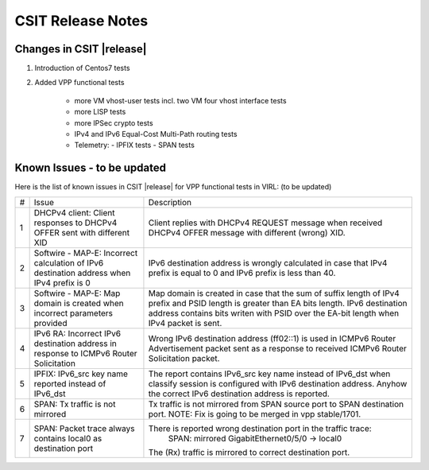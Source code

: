 CSIT Release Notes
==================

Changes in CSIT |release|
-------------------------

#. Introduction of Centos7 tests

#. Added VPP functional tests

    - more VM vhost-user tests incl. two VM four vhost interface tests
    - more LISP tests
    - more IPSec crypto tests
    - IPv4 and IPv6 Equal-Cost Multi-Path routing tests
    - Telemetry:
      - IPFIX tests
      - SPAN tests

Known Issues - to be updated
------------

Here is the list of known issues in CSIT |release| for VPP functional tests in VIRL: (to be updated)

+---+-------------------------------------------------+-----------------------------------------------------------------+
| # | Issue                                           | Description                                                     |
+---+-------------------------------------------------+-----------------------------------------------------------------+
| 1 | DHCPv4 client: Client responses to DHCPv4 OFFER | Client replies with DHCPv4 REQUEST message when received DHCPv4 |
|   | sent with different XID                         | OFFER message with different (wrong) XID.                       |
+---+-------------------------------------------------+-----------------------------------------------------------------+
| 2 | Softwire - MAP-E: Incorrect calculation of IPv6 | IPv6 destination address is wrongly calculated in case that     |
|   | destination address when IPv4 prefix is 0       | IPv4 prefix is equal to 0 and IPv6 prefix is less than 40.      |
+---+-------------------------------------------------+-----------------------------------------------------------------+
| 3 | Softwire - MAP-E: Map domain is created when    | Map domain is created in case that the sum of suffix length of  |
|   | incorrect parameters provided                   | IPv4 prefix and PSID length is greater than EA bits length.     |
|   |                                                 | IPv6 destination address contains bits writen with PSID over    |
|   |                                                 | the EA-bit length when IPv4 packet is sent.                     |
+---+-------------------------------------------------+-----------------------------------------------------------------+
| 4 | IPv6 RA: Incorrect IPv6 destination address in  | Wrong IPv6 destination address (ff02::1) is used in ICMPv6      |
|   | response to ICMPv6 Router Solicitation          | Router Advertisement packet sent as a response to received      |
|   |                                                 | ICMPv6 Router Solicitation packet.                              |
+---+-------------------------------------------------+-----------------------------------------------------------------+
| 5 | IPFIX: IPv6_src key name reported instead of    | The report contains IPv6_src key name instead of IPv6_dst when  |
|   | IPv6_dst                                        | classify session is configured with IPv6 destination address.   |
|   |                                                 | Anyhow the correct IPv6 destination address is reported.        |
+---+-------------------------------------------------+-----------------------------------------------------------------+
| 6 | SPAN: Tx traffic is not mirrored                | Tx traffic is not mirrored from SPAN source port to SPAN        |
|   |                                                 | destination port.                                               |
|   |                                                 | NOTE: Fix is going to be merged in vpp stable/1701.             |
+---+-------------------------------------------------+-----------------------------------------------------------------+
| 7 | SPAN: Packet trace always contains local0 as    | There is reported wrong destination port in the traffic trace:  |
|   | destination port                                |         SPAN: mirrored GigabitEthernet0/5/0 -> local0           |
|   |                                                 | The (Rx) traffic is mirrored to correct destination port.       |
+---+-------------------------------------------------+-----------------------------------------------------------------+

